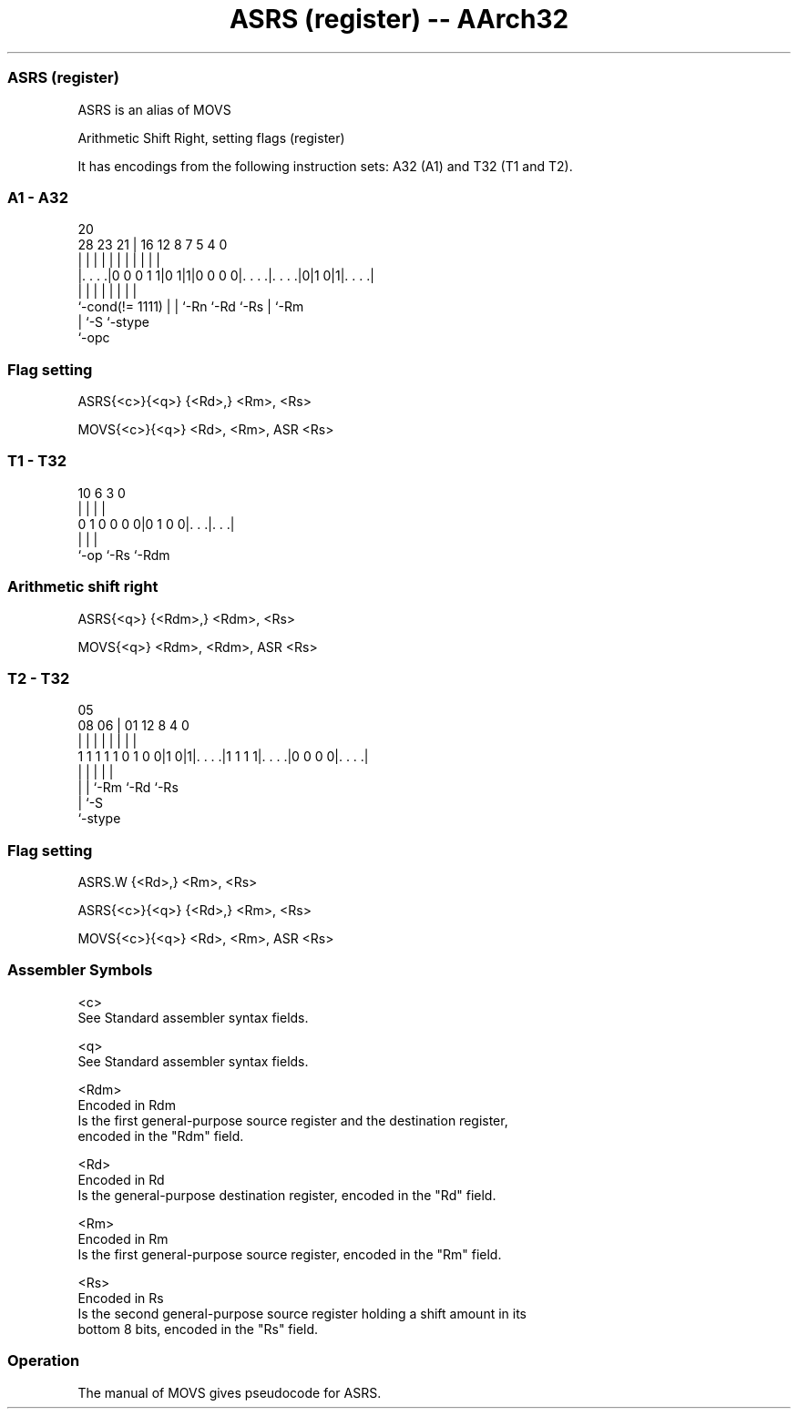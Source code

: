 .nh
.TH "ASRS (register) -- AArch32" "7" " "  "alias" "general"
.SS ASRS (register)
 ASRS is an alias of MOVS

 Arithmetic Shift Right, setting flags (register)


It has encodings from the following instruction sets:  A32 (A1) and  T32 (T1 and T2).

.SS A1 - A32
 
                                                                   
                                                                   
                         20                                        
         28        23  21 |      16      12       8 7   5 4       0
          |         |   | |       |       |       | |   | |       |
  |. . . .|0 0 0 1 1|0 1|1|0 0 0 0|. . . .|. . . .|0|1 0|1|. . . .|
  |                 |   | |       |       |         |     |
  `-cond(!= 1111)   |   | `-Rn    `-Rd    `-Rs      |     `-Rm
                    |   `-S                         `-stype
                    `-opc
  
  
 
.SS Flag setting
 
 ASRS{<c>}{<q>} {<Rd>,} <Rm>, <Rs>
 
 MOVS{<c>}{<q>} <Rd>, <Rm>, ASR <Rs>
.SS T1 - T32
 
                                                                   
                                                                   
                                                                   
             10       6     3     0                                
              |       |     |     |                                
   0 1 0 0 0 0|0 1 0 0|. . .|. . .|                                
              |       |     |
              `-op    `-Rs  `-Rdm
  
  
 
.SS Arithmetic shift right
 
 ASRS{<q>} {<Rdm>,} <Rdm>, <Rs>
 
 MOVS{<q>} <Rdm>, <Rdm>, ASR <Rs>
.SS T2 - T32
 
                                                                   
                                                                   
                         05                                        
                   08  06 |      01      12       8       4       0
                    |   | |       |       |       |       |       |
   1 1 1 1 1 0 1 0 0|1 0|1|. . . .|1 1 1 1|. . . .|0 0 0 0|. . . .|
                    |   | |               |               |
                    |   | `-Rm            `-Rd            `-Rs
                    |   `-S
                    `-stype
  
  
 
.SS Flag setting
 
 ASRS.W {<Rd>,} <Rm>, <Rs>
 
 ASRS{<c>}{<q>} {<Rd>,} <Rm>, <Rs>
 
 MOVS{<c>}{<q>} <Rd>, <Rm>, ASR <Rs>
 

.SS Assembler Symbols

 <c>
  See Standard assembler syntax fields.

 <q>
  See Standard assembler syntax fields.

 <Rdm>
  Encoded in Rdm
  Is the first general-purpose source register and the destination register,
  encoded in the "Rdm" field.

 <Rd>
  Encoded in Rd
  Is the general-purpose destination register, encoded in the "Rd" field.

 <Rm>
  Encoded in Rm
  Is the first general-purpose source register, encoded in the "Rm" field.

 <Rs>
  Encoded in Rs
  Is the second general-purpose source register holding a shift amount in its
  bottom 8 bits, encoded in the "Rs" field.



.SS Operation

 The manual of MOVS gives pseudocode for ASRS.

